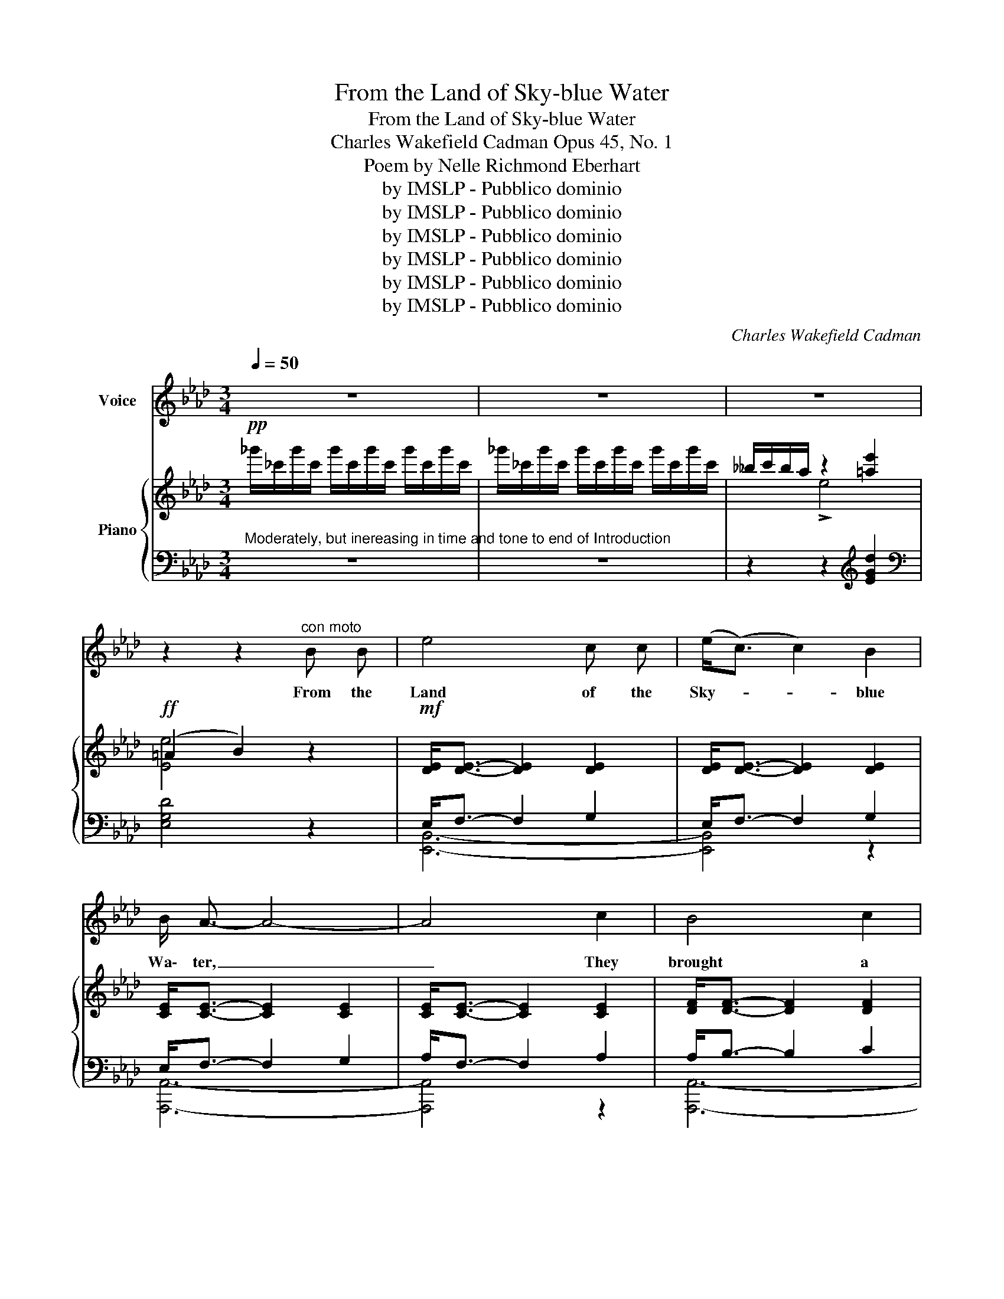 X:1
T:From the Land of Sky-blue Water
T:From the Land of Sky-blue Water
T:Charles Wakefield Cadman Opus 45, No. 1      
T:Poem by Nelle Richmond Eberhart
T:by IMSLP - Pubblico dominio
T:by IMSLP - Pubblico dominio
T:by IMSLP - Pubblico dominio
T:by IMSLP - Pubblico dominio
T:by IMSLP - Pubblico dominio
T:by IMSLP - Pubblico dominio
C:Charles Wakefield Cadman
Z:Nelle Richmond Eberhart
Z:by IMSLP - Pubblico dominio
%%score 1 { ( 2 4 ) | ( 3 5 ) }
L:1/8
Q:1/4=50
M:3/4
K:Ab
V:1 treble nm="Voice"
V:2 treble nm="Piano"
V:4 treble 
V:3 bass 
V:5 bass 
V:1
 z6 | z6 | z6 | z2 z2"^con moto" B B | e4 c c | (e<(c) c2) B2 | B/ A3/2- A4- | A4 c2 | B4 c2 | %9
w: |||From the|Land of the|Sky- * * blue|Wa\- ter, _|_ They|brought a|
 (A<F-) F2 A2 | (F<E-) E4- | E4 B c |"^broadly" !tenuto!e4 c c | !tenuto!e<c- c2 B2 | %14
w: cap- * * tive|maid; _ _|_ And her|eyes they are|lit _ _ with|
 !>!B/ A3/2- A4- | A4!<(! (AB)!<)! |"^maestoso" !tenuto!c4 c2 | (!tenuto!B<A-) A2 B2 | %18
w: light\- nings _|_ Her *|hearth is|not _ _ a|
 !tenuto!c6- | c4 z2 | z6 | z6 | z6 | z2 z2"^mezza voce"!pp! B B |[Q:1/4=40]"^lento" e4 c c | %25
w: fraid!|_||||But I|steal to her|
[Q:1/4=50]"^a tempo" (e<(c) c2) B2 | B/ A3/2- A4- | A4 E2 | d4 B2 | (d<c-) c2 B2 | (c<e-) e4- | %31
w: lodge _ _ at|dawn\- ing, _|_ I|woo her|With _ _ my|flute; _ _|
 e4"^plaintively" c c | e4 c e | c4 B2 | B/ A3/2- A4- | !fermata!A4 ((AB) | (cd) e4 | %37
w: _ She is|sick for the|Sky- blue|Wa\- ter, _|_ The *|cap- * tive|
 (c<A-) !breath!!fermata!A2){/!fermata!c} !fermata!B2 | A6- | A6- | A6- | A4 z2 | z6 | z6 |] %44
w: maid _ _ is|mute|_|||||
V:2
!pp! _g'/_c'/g'/c'/ g'/c'/g'/c'/ g'/c'/g'/c'/ | _g'/_c'/g'/c'/ g'/c'/g'/c'/ g'/c'/g'/c'/ | %2
w: ||
 __b/c'/b/a/ z2 [=ae']2 |!ff! (=A2 B2) z2 |!mf! [DE]<[DE]- [DE]2 [DE]2 | [DE]<[DE]- [DE]2 [DE]2 | %6
w: ||||
 [CE]<[CE]- [CE]2 [CE]2 | [CE]<[CE]- [CE]2 [CE]2 | [DF]<[DF]- [DF]2 [DF]2 | %9
w: |||
 [DF]<[DF]- [DF]2 [DF]2 | [CE]<[CE]- [CE]2 [CE]2 | [CE]<[CE]- [CE]2 [CE]2 | %12
w: |||
!f! [DE]<[DE]- [DE]2 [DE]2 |!f! [DE]<[DE]- [DE]2 [DE]2 | [CE]<[CE]- [CE]2 [CE]2 | %15
w: |||
!<(! [CE]<[CE]- [CE]2 [CE]2!<)! |!ff! =E<[G,C]- [G,C]2 E2 |!ff! =D<[G,C]- [G,C]2 D2 | %18
w: |||
 =E<[G,C]- [G,C]2 [G,CE]2 |"_dim." =E<G- G2 =A2 | G<B- B2 G2 | ^G<^c- c2 G2 | ^G<=d- d2 G2 | %23
w: ||in- * * *|u- * * *|en- * * \-|
 =G<_e- e4 |!pp! [Ede]<[Fde]- [Fde]2 [Gde]2 | [Ede]<[Fde]- [Fde]2 [Gde]2 | %26
w: |||
 [Ece]<[Fce]- [Fce]2 [Gce]2 | [Ace]<[Fce]- [Fce]2 [Ace]2 | [Ede]<[Fde]- [Fde]2 [Gde]2 | %29
w: |||
 [Ede]<[Fde]- [Fde]2 [Gde]2 | [Ace]<[Fce]- [Fce]2 [Gce]2 | [Ace]<[Fce]- [Fce]2 [Ace]2 | e4 e2 | %33
w: ||||
 =e4 !arpeggio!b2 | [dfc']4 [da]2 | [d_f]4 z2 | [Ae]4 z2 | !breath![Ada]4 z2 | [Aca]6 | %39
w: ||||||
 [cea]4 [eae']2 | _f'/c'/f'/c'/ f'/c'/f'/c'/!>(! f'/c'/f'/c'/ | [ee']4 [=ce=c']2!>)! | %42
w: |||
!ppp! z2 !tenuto![Aca]4- | [Aca]6 |] %44
w: ||
V:3
"^Moderately, but inereasing in time and tone to end of Introduction" z6 | z6 | %2
 z2 z2[K:treble] [EGd]2 |[K:bass] [E,G,D]4 z2 | E,<F,- F,2 G,2 | E,<F,- F,2 G,2 | E,<F,- F,2 G,2 | %7
 A,<F,- F,2 A,2 | A,<B,- B,2 C2 | A,<F,- F,2 A,2 | F,<E,- E,2 A,2 | F,<E,- E,2 A,2 | %12
 E,<F,- F,2 G,2 | E,<F,- F,2 G,2 | E,<F,- F,2 G,2 | A,<F,- F,2 E,2 | [C,,C,]6- | [C,,C,]4 z2 | %18
 [C,,C,]4 z2 | .=B,2 =A,4 | .C2 !tenuto!C4 | .=B,2 B,4 | ._B,2 !tenuto!B,4 | [_E,_D]2 [E,D]4 | %24
!ped! B,,2"^lento" [G,D]4 |"^a tempo" E,,2!ped-up! [G,D]4 | A,,2 [E,C]4 | E,,2 [E,C]4 | %28
 B,,2 [G,D]4 | E,,2 [G,D]4 | A,,2 [E,C]4 | E,,2 [E,C]4 | [A,C]6 | [A,C]4 [A,_G]2 | %34
[K:treble] [DF]4 [D_F]2 | [B,A]4 [A,B,_F]2 |[K:bass] [E,CE]4 [E,CE]2 | !breath![E,B,F]4 [E,B,E]2 | %38
 A,,2 [E,C]4 | [A,G]4[K:treble] [CEA]2 | [_C=DA]4 [CDA]2 | [=CEA]4 [A,EFA]2 |[K:bass] z2 [E,CE]4- | %43
 [E,CE]6 |] %44
V:4
 x6 | x6 | x2 !>!e4 | [Ee]4 x2 | x6 | x6 | x6 | x6 | x6 | x6 | x6 | x6 | x6 | x6 | x6 | x6 | x6 | %17
 x6 | x6 | C4 [C_E]2 | =E4 E2 | =E4 E2 | =E4 E2 | _E2 [EG]4 | x6 | x6 | x6 | x6 | x6 | x6 | x6 | %31
 x6 | [_GB][Ac] [GB]2 [GB]2 | [_GB][Ac] [GB]2 [c=e]2 | x6 | x6 | x6 | x6 | x6 | x6 | _f4 f2 | x6 | %42
 x6 | x6 |] %44
V:5
 x6 | x6 | x4[K:treble] x2 |[K:bass] x6 | [E,,B,,]6- | [E,,B,,]4 z2 | [A,,,A,,]6- | [A,,,A,,]4 z2 | %8
 [A,,,A,,]6- | [A,,,A,,]4 z2 | [A,,,A,,]6- | [A,,,A,,]4 z2 | [E,,B,,]6- | [E,,B,,]4 z2 | %14
 [A,,,A,,]6- | [A,,,A,,]4 z2 | =E,/ x7/2 E,2 | F,/ x7/2 F,2 | =E,/ x11/2 | x6 | x6 | x6 | x6 | x6 | %24
 x6 | x6 | x6 | x6 | x6 | x6 | x6 | x6 | x6 | x6 |[K:treble] x6 | x6 |[K:bass] x6 | x6 | x6 | %39
 x4[K:treble] x2 | x6 | x6 |[K:bass] x6 | x6 |] %44

